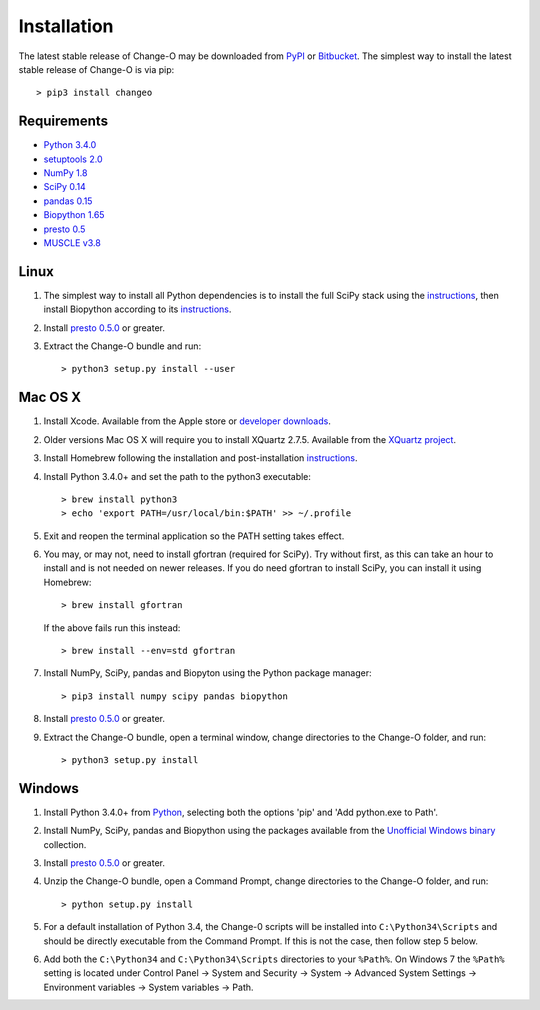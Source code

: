 Installation
================================================================================

The latest stable release of Change-O may be downloaded from
`PyPI <https://pypi.python.org/pypi/changeo>`__ or
`Bitbucket <https://bitbucket.org/kleinstein/changeo/downloads>`__.
The simplest way to install the latest stable release of Change-O is via pip::

    > pip3 install changeo

Requirements
--------------------------------------------------------------------------------

-  `Python 3.4.0 <http://python.org>`__
-  `setuptools 2.0 <http://bitbucket.org/pypa/setuptools>`__
-  `NumPy 1.8 <http://numpy.org>`__
-  `SciPy 0.14 <http://scipy.org>`__
-  `pandas 0.15 <http://pandas.pydata.org>`__
-  `Biopython 1.65 <http://biopython.org>`__
-  `presto 0.5 <http://clip.med.yale.edu/presto>`__
-  `MUSCLE v3.8 <http://www.drive5.com/muscle>`__

Linux
--------------------------------------------------------------------------------

1. The simplest way to install all Python dependencies is to install the
   full SciPy stack using the
   `instructions <http://scipy.org/install.html>`__, then install
   Biopython according to its
   `instructions <http://biopython.org/DIST/docs/install/Installation.html>`__.

2. Install `presto 0.5.0 <http://clip.med.yale.edu/presto>`__ or greater.

3. Extract the Change-O bundle and run::

   > python3 setup.py install --user

Mac OS X
--------------------------------------------------------------------------------

1. Install Xcode. Available from the Apple store or
   `developer downloads <http://developer.apple.com/downloads>`__.

2. Older versions Mac OS X will require you to install XQuartz 2.7.5. Available
   from the `XQuartz project <http://xquartz.macosforge.org/landing>`__.

3. Install Homebrew following the installation and post-installation
   `instructions <http://brew.sh>`__.

4. Install Python 3.4.0+ and set the path to the python3 executable::

   > brew install python3
   > echo 'export PATH=/usr/local/bin:$PATH' >> ~/.profile

5. Exit and reopen the terminal application so the PATH setting takes effect.

6. You may, or may not, need to install gfortran (required for SciPy). Try
   without first, as this can take an hour to install and is not needed on
   newer releases. If you do need gfortran to install SciPy, you can install it
   using Homebrew::

   > brew install gfortran

   If the above fails run this instead::

   > brew install --env=std gfortran

7. Install NumPy, SciPy, pandas and Biopyton using the Python package
   manager::

   > pip3 install numpy scipy pandas biopython

8. Install `presto 0.5.0 <http://clip.med.yale.edu/presto>`__ or greater.

9. Extract the Change-O bundle, open a terminal window, change directories
   to the Change-O folder, and run::

   > python3 setup.py install

Windows
--------------------------------------------------------------------------------

1. Install Python 3.4.0+ from `Python <http://python.org/downloads>`__,
   selecting both the options 'pip' and 'Add python.exe to Path'.

2. Install NumPy, SciPy, pandas and Biopython using the packages
   available from the
   `Unofficial Windows binary <http://www.lfd.uci.edu/~gohlke/pythonlibs>`__
   collection.

3. Install `presto 0.5.0 <http://clip.med.yale.edu/presto>`__ or greater.

4. Unzip the Change-O bundle, open a Command Prompt, change directories to
   the Change-O folder, and run::

   > python setup.py install

5. For a default installation of Python 3.4, the Change-0 scripts will be
   installed into ``C:\Python34\Scripts`` and should be directly
   executable from the Command Prompt. If this is not the case, then
   follow step 5 below.

6. Add both the ``C:\Python34`` and ``C:\Python34\Scripts`` directories
   to your ``%Path%``. On Windows 7 the ``%Path%`` setting is located
   under Control Panel -> System and Security -> System -> Advanced
   System Settings -> Environment variables -> System variables -> Path.
